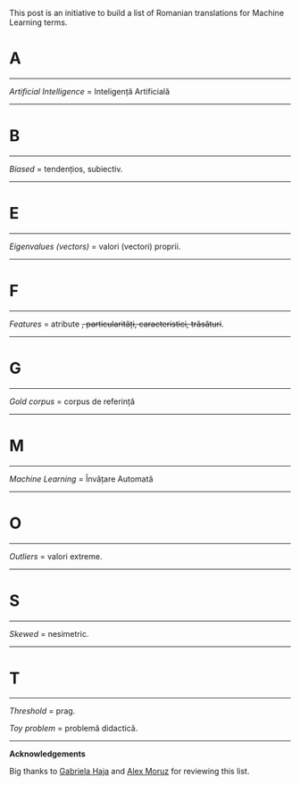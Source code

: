 #+BEGIN_COMMENT
.. title: English Romanian dictionary for Machine Learning
.. slug: english-romanian-dictionary-for-machine-learning
.. date: 2018-11-16 00:00:00 UTC+02:00
.. tags: Machine Learning, Romanian, terms, dictionary
.. category:
.. link:
.. description: Romanian equivalents for English machine learning terms.
.. type: text

#+END_COMMENT
This post is an initiative to build a list of Romanian translations for Machine Learning terms.
* A
-----
  /Artificial Intelligence/ = Inteligență Artificială
-----
* B
-----
  /Biased/ = tendențios, subiectiv.
-----
* E
-----
  /Eigenvalues (vectors)/ = valori (vectori) proprii.
-----
* F
-----
  /Features/ = atribute +, particularități, caracteristici, trăsături+.
-----
* G
-----
  /Gold corpus/ = corpus de referință
-----
* M
-----
  /Machine Learning/ = Învățare Automată
-----
* O
-----
  /Outliers/ = valori extreme.
-----
* S
-----
  /Skewed/ = nesimetric.
-----
* T
-----
  /Threshold/ = prag.

  /Toy problem/ = problemă didactică.

-----
*Acknowledgements*

Big thanks to [[https://www.facebook.com/gabihaja][Gabriela Haja]] and [[https://profs.info.uaic.ro/~mmoruz/][Alex Moruz]] for reviewing this list.
